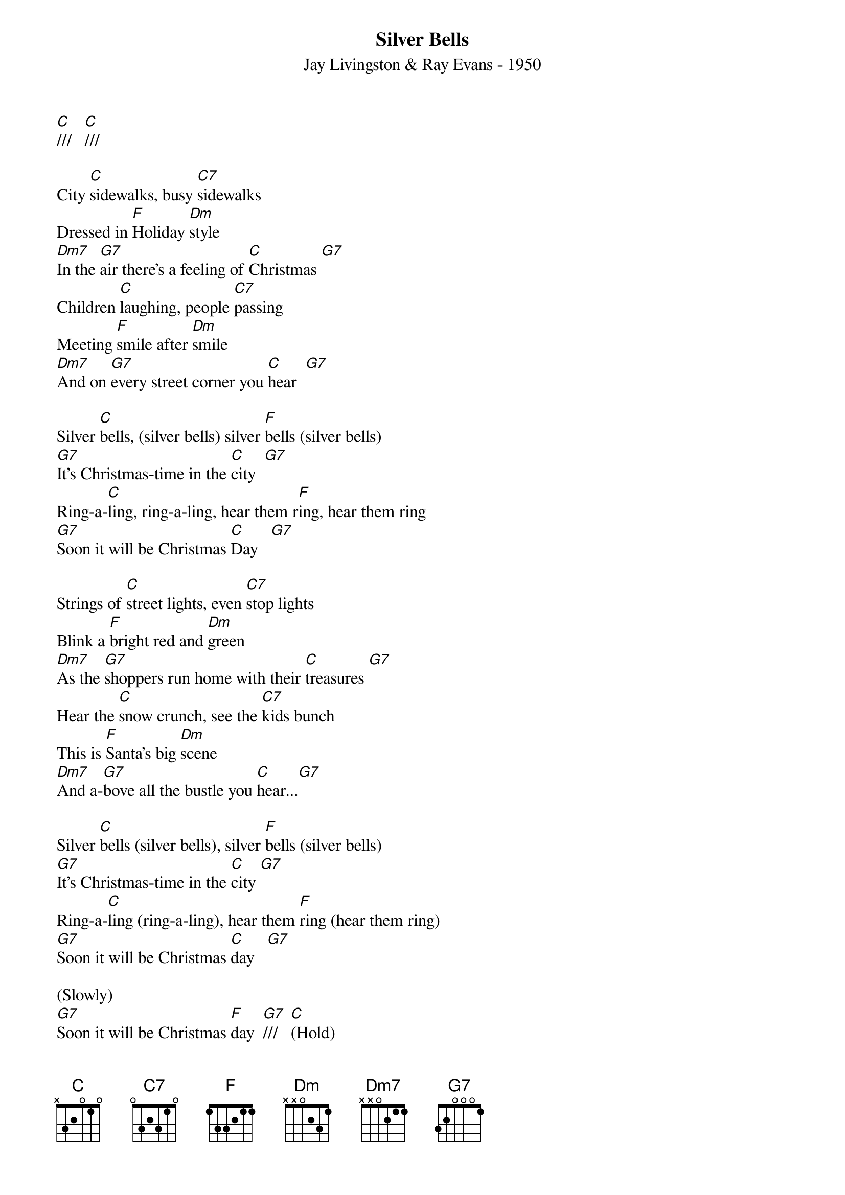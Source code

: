 
{title: Silver Bells}
{subtitle: Jay Livingston & Ray Evans - 1950}
{key: C}
{time: 3/4}

[C]///   [C]///

City [C]sidewalks, busy [C7]sidewalks
Dressed in [F]Holiday [Dm]style
[Dm7]In the [G7]air there's a feeling of [C]Christmas [G7]
Children [C]laughing, people [C7]passing
Meeting [F]smile after [Dm]smile
[Dm7]And on [G7]every street corner you [C]hear  [G7]

Silver [C]bells, (silver bells) silver [F]bells (silver bells)
[G7]It's Christmas-time in the [C]city  [G7]
Ring-a-[C]ling, ring-a-ling, hear them r[F]ing, hear them ring
[G7]Soon it will be Christmas [C]Day   [G7]

Strings of [C]street lights, even [C7]stop lights
Blink a [F]bright red and [Dm]green
[Dm7]As the [G7]shoppers run home with their [C]treasures [G7]
Hear the [C]snow crunch, see the [C7]kids bunch
This is [F]Santa's big [Dm]scene
[Dm7]And a-[G7]bove all the bustle you [C]hear...[G7]

Silver [C]bells (silver bells), silver [F]bells (silver bells)
[G7]It's Christmas-time in the [C]city [G7]
Ring-a-[C]ling (ring-a-ling), hear them [F]ring (hear them ring)
[G7]Soon it will be Christmas [C]day   [G7]

(Slowly)
[G7]Soon it will be Christmas [F]day  [G7]///   [C](Hold)


